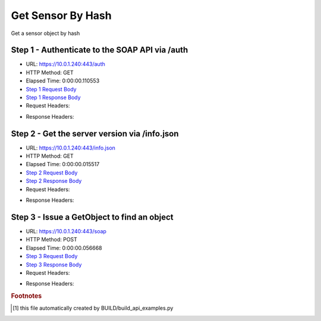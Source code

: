 
Get Sensor By Hash
==========================================================================================

Get a sensor object by hash


Step 1 - Authenticate to the SOAP API via /auth
------------------------------------------------------------------------------------------------------------------------------------------------------------------------------------------------------------------------------------------------------------------------------------------------------------------------------------------------------------------------------------------------------------

* URL: https://10.0.1.240:443/auth
* HTTP Method: GET
* Elapsed Time: 0:00:00.110553
* `Step 1 Request Body <../../_static/soap_outputs/6.5.314.4301/get_sensor_by_hash_step_1_request.txt>`_
* `Step 1 Response Body <../../_static/soap_outputs/6.5.314.4301/get_sensor_by_hash_step_1_response.txt>`_

* Request Headers:

.. code-block:: json
    :linenos:

    
    {
      "Accept": "*/*", 
      "Accept-Encoding": "gzip, deflate", 
      "Connection": "keep-alive", 
      "User-Agent": "python-requests/2.7.0 CPython/2.7.10 Darwin/14.5.0", 
      "password": "VGFuaXVtMjAxNSE=", 
      "username": "QWRtaW5pc3RyYXRvcg=="
    }

* Response Headers:

.. code-block:: json
    :linenos:

    
    {
      "connection": "keep-alive", 
      "content-length": "134", 
      "content-type": "text/plain; charset=us-ascii"
    }


Step 2 - Get the server version via /info.json
------------------------------------------------------------------------------------------------------------------------------------------------------------------------------------------------------------------------------------------------------------------------------------------------------------------------------------------------------------------------------------------------------------

* URL: https://10.0.1.240:443/info.json
* HTTP Method: GET
* Elapsed Time: 0:00:00.015517
* `Step 2 Request Body <../../_static/soap_outputs/6.5.314.4301/get_sensor_by_hash_step_2_request.txt>`_
* `Step 2 Response Body <../../_static/soap_outputs/6.5.314.4301/get_sensor_by_hash_step_2_response.json>`_

* Request Headers:

.. code-block:: json
    :linenos:

    
    {
      "Accept": "*/*", 
      "Accept-Encoding": "gzip, deflate", 
      "Connection": "keep-alive", 
      "User-Agent": "python-requests/2.7.0 CPython/2.7.10 Darwin/14.5.0", 
      "session": "1-662-3b1051d7a8b470117ac8471b66d382f9c4331a5add6ae8aea931a159c65803327eceefe7318a50520bd5a90e80ec48666213c67ffe547153ff543db05ac74c3f"
    }

* Response Headers:

.. code-block:: json
    :linenos:

    
    {
      "connection": "keep-alive", 
      "content-length": "20905", 
      "content-type": "application/json"
    }


Step 3 - Issue a GetObject to find an object
------------------------------------------------------------------------------------------------------------------------------------------------------------------------------------------------------------------------------------------------------------------------------------------------------------------------------------------------------------------------------------------------------------

* URL: https://10.0.1.240:443/soap
* HTTP Method: POST
* Elapsed Time: 0:00:00.056668
* `Step 3 Request Body <../../_static/soap_outputs/6.5.314.4301/get_sensor_by_hash_step_3_request.xml>`_
* `Step 3 Response Body <../../_static/soap_outputs/6.5.314.4301/get_sensor_by_hash_step_3_response.xml>`_

* Request Headers:

.. code-block:: json
    :linenos:

    
    {
      "Accept": "*/*", 
      "Accept-Encoding": "gzip", 
      "Connection": "keep-alive", 
      "Content-Length": "517", 
      "Content-Type": "text/xml; charset=utf-8", 
      "User-Agent": "python-requests/2.7.0 CPython/2.7.10 Darwin/14.5.0", 
      "session": "1-662-3b1051d7a8b470117ac8471b66d382f9c4331a5add6ae8aea931a159c65803327eceefe7318a50520bd5a90e80ec48666213c67ffe547153ff543db05ac74c3f"
    }

* Response Headers:

.. code-block:: json
    :linenos:

    
    {
      "connection": "keep-alive", 
      "content-encoding": "gzip", 
      "content-type": "text/xml;charset=UTF-8", 
      "transfer-encoding": "chunked"
    }


.. rubric:: Footnotes

.. [#] this file automatically created by BUILD/build_api_examples.py
